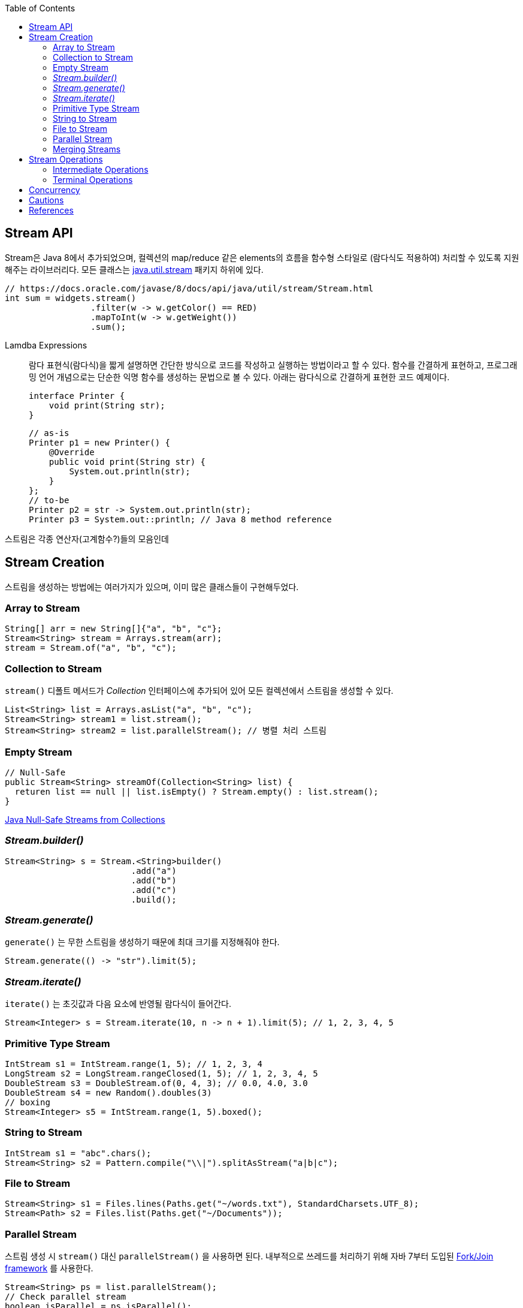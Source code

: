 :toc:

== Stream API
:javadoc-stream-package: https://docs.oracle.com/javase/8/docs/api/java/util/stream/package-summary.html
:oracle-fork-join: https://docs.oracle.com/javase/tutorial/essential/concurrency/forkjoin.html
:javadoc-stream: https://docs.oracle.com/javase/8/docs/api/java/util/stream/Stream.html

Stream은 Java 8에서 추가되었으며, 컬렉션의 map/reduce 같은 elements의 흐름을 함수형 스타일로 (람다식도 적용하여) 처리할 수 있도록 지원해주는 라이브러리다.
모든 클래스는 {javadoc-stream-package}[java.util.stream] 패키지 하위에 있다.

[source, java]
----
// https://docs.oracle.com/javase/8/docs/api/java/util/stream/Stream.html
int sum = widgets.stream()
                 .filter(w -> w.getColor() == RED)
                 .mapToInt(w -> w.getWeight())
                 .sum();
----

Lamdba Expressions:: 
람다 표현식(람다식)을 짧게 설명하면 간단한 방식으로 코드를 작성하고 실행하는 방법이라고 할 수 있다. 함수를 간결하게 표현하고, 프로그래밍 언어 개념으로는 단순한 익명 함수를 생성하는 문법으로 볼 수 있다. 아래는 람다식으로 간결하게 표현한 코드 예제이다.
+
[source, java]
----
interface Printer {
    void print(String str);
}
----
+
[source, java]
----
// as-is
Printer p1 = new Printer() {
    @Override
    public void print(String str) {
        System.out.println(str);
    }
};
// to-be
Printer p2 = str -> System.out.println(str);
Printer p3 = System.out::println; // Java 8 method reference
----

스트림은 각종 연산자(고계함수?)들의 모음인데

== Stream Creation

스트림을 생성하는 방법에는 여러가지가 있으며, 이미 많은 클래스들이 구현해두었다.

=== Array to Stream

[source, java]
----
String[] arr = new String[]{"a", "b", "c"};
Stream<String> stream = Arrays.stream(arr);
stream = Stream.of("a", "b", "c");
----

=== Collection to Stream

`stream()` 디폴트 메서드가 _Collection_ 인터페이스에 추가되어 있어 모든 컬렉션에서 스트림을 생성할 수 있다.

[source, java]
----
List<String> list = Arrays.asList("a", "b", "c");
Stream<String> stream1 = list.stream();
Stream<String> stream2 = list.parallelStream(); // 병렬 처리 스트림
----

=== Empty Stream

[source, java]
----
// Null-Safe
public Stream<String> streamOf(Collection<String> list) {
  returen list == null || list.isEmpty() ? Stream.empty() : list.stream();
}
----

https://www.baeldung.com/java-null-safe-streams-from-collections[Java Null-Safe Streams from Collections]

=== _Stream.builder()_

[source, java]
----
Stream<String> s = Stream.<String>builder()
                         .add("a")
                         .add("b")
                         .add("c")
                         .build();
----

=== _Stream.generate()_

`generate()` 는 무한 스트림을 생성하기 때문에 최대 크기를 지정해줘야 한다.

[source, java]
----
Stream.generate(() -> "str").limit(5);
----

=== _Stream.iterate()_

`iterate()` 는 초깃값과 다음 요소에 반영될 람다식이 들어간다.

[source, java]
----
Stream<Integer> s = Stream.iterate(10, n -> n + 1).limit(5); // 1, 2, 3, 4, 5
----

=== Primitive Type Stream

[source, java]
----
IntStream s1 = IntStream.range(1, 5); // 1, 2, 3, 4
LongStream s2 = LongStream.rangeClosed(1, 5); // 1, 2, 3, 4, 5
DoubleStream s3 = DoubleStream.of(0, 4, 3); // 0.0, 4.0, 3.0
DoubleStream s4 = new Random().doubles(3)
// boxing
Stream<Integer> s5 = IntStream.range(1, 5).boxed();
----

=== String to Stream

[source, java]
----
IntStream s1 = "abc".chars();
Stream<String> s2 = Pattern.compile("\\|").splitAsStream("a|b|c");
----

=== File to Stream

[source, java]
----
Stream<String> s1 = Files.lines(Paths.get("~/words.txt"), StandardCharsets.UTF_8);
Stream<Path> s2 = Files.list(Paths.get("~/Documents"));
----

=== Parallel Stream

스트림 생성 시 `stream()` 대신 `parallelStream()` 을 사용하면 된다. 내부적으로 쓰레드를 처리하기 위해 자바 7부터 도입된 {oracle-fork-join}[Fork/Join framework] 를 사용한다.

[source, java]
----
Stream<String> ps = list.parallelStream();
// Check parallel stream
boolean isParallel = ps.isParallel();
// Change parallel to sequential stream
ps.sequential();
boolean isSequential = !ps.isParallel();
----

=== Merging Streams

[source, java]
----
Stream<Integer> s1 = Stream.of(1, 3, 5);
Stream<Integer> s2 = Stream.of(2, 4, 6);
 
Stream<Integer> resultingStream = Stream.concat(s1, s2);
----

[source, java]
----
Stream<Integer> s1 = Stream.of(1, 3, 5);
Stream<Integer> s2 = Stream.of(2, 4, 6);
Stream<Integer> s2 = Stream.of(18, 15, 36);
 
Stream<Integer> resultingStream = Stream.concat(Stream.concat(s1, s2), s3);
// using flatMap()
// Stream<Integer> resultingStream = Stream.of(s1, s2, s3).flatMap(i -> i);
----

== Stream Operations

스트림 연산은 크게 *intermediate operations*(return _Stream<T>_) 과 *terminal operations*(특정 타입의 결과를 반환) 나뉘어있다. 자세한 내용은 {javadoc-stream}[Stream 문서]에서 확인할 수 있다.

=== Intermediate Operations
____
중간 작업, 중개 연산, 중간 연산자
____
모든 Intermediate Operations 은 pure function으로 구현되어 있으며, _Stream<T>_ 을 반환해 메서드 체이닝(chaining)이 가능하다.

[source, java]
----
long count = list.stream()
                 .filter(n -> n > 100) // <1>
                 .distinct()
                 .count(); // <2>
----
<1> `filter()` , `distinct()` 는 intermediate operations를 나타낸다.
<2> stream의 사이즈를 반환하는 terminal operations이다.

==== Filtering

* _filter_
+
[source, java]
----
ArrayList<String> list = Arrays.asList("a", "b", "c", "A", "B", "C");
Stream<String> s1 = list.stream()
                        .filter(str -> {
                            return "a".equals(str);
                        });
Stream<String> s2 = list.stream()
                        .filter(str -> "a".equals(str));
Stream<String> s3 = list.stream()
                        .filter("a"::equals);
// a
----

* _limit_
+
[source, java]
----
ArrayList<String> list = Arrays.asList("a", "b", "c", "A", "B", "C");
Stream<String> s1 = list.stream()
                        .limit(3);
// a b c
----

* _skip_
+
[source, java]
----
ArrayList<String> list = Arrays.asList("a", "b", "c", "A", "B", "C");
Stream<String> s1 = list.stream()
                        .skip(3);
// A B C
----

==== Mapping

* _map_
+
[source, java]
----
List<String> list = Arrays.asList("a", "b", "c");
Stream<String> s1 = list.stream()
			                  .map(s -> s.toUpperCase());
Stream<String> s2 = list.stream()
			                  .map(String::toUpperCase);
// A B C
----

* _flatMap_
+
중첩 구조를 단일 구조로 풀어주는 작업을 한다. 이러한 작업을 flattening 이라고 한다.
+
[source, java]
----
List<String> list1 = Arrays.asList("a", "b", "c");
List<String> list2 = Arrays.asList("A", "B", "C");
Stream<String> s1 = Stream.of(list1.stream(), list2.stream())
                          .flatMap(strings -> strings);
// a b c A B C
----
+
.Flattening
[caption="Figure 1: ",link=https://www.superdatascience.com/blogs/convolutional-neural-networks-cnn-step-3-flattening]
image::https://sds-platform-private.s3-us-east-2.amazonaws.com/uploads/73_blog_image_1.png[Flattening,400]

* _boxed_
+
[source, java]
----
int[] a1 = IntStream.of(3, 2, 1)
                    .toArray();
// [3, 2, 1]

List<Integer> l1= IntStream.of(3, 2, 1)
.boxed()
.collect(Collectors.toList());
// [3, 2, 1]
----

==== Sorting

https://www.baeldung.com/java-stream-ordering[Stream Ordering in Java]

* _sorted_
+
[source, java]
----
int[] a1 = IntStream.of(3, 2, 1)
                    .sorted()
                    .toArray();
// [1, 2, 3]
----
+
[source, java]
----
List<User> list1 = Arrays.asList(new User("c"), new User("b"), new User("a"));

Stream<User> s1 = list1.stream()
                       .sorted(Comparator.comparing(User::getName));
// User(name=a), User(name=b), User(name=c)

Stream<User> s2 = list1.stream()
                       .sorted(Comparator.comparing(User::getName).reversed);
// User(name=c), User(name=b), User(name=a)
----

* _distinct_
+
[source, java]
----
IntStream.of(1, 2, 3, 3)
         .distinct()
         .toArray()
// [1, 2, 3]
----

==== Iterating

* _peek_
+
'peek'는 '훔쳐보다', '살짝 보이다'는 뜻으로, Stream API에서는 intermediate operation 에서 값을 확인할 수 있는 메서드로 사용한다. _peek_ 메서드만으로는 스트림을 소비하지 않는다.
+
https://www.baeldung.com/java-streams-peek-api[Java 8 Streams peek() API]
+
[source, java]
----
IntStream.of(1, 2, 3, 4)
         .filter(e -> e > 2)
         .peek(e -> System.out.println("Filtered value: " + e))
         .map(e -> e * e)
         .peek(e -> System.out.println("Mapped value: " + e))
         .sum();
----

=== Terminal Operations
____
최종 연산
____
스트림을 가지고 결과값을 만들어내는 연산이다. 스트림은 평가되지 전까지 실행되지 않는데(lazy), terminal operation이 스트림을 평가는 역할이다.

==== Collecting

===== _collect_

* _Collectors.toList()_
+
[source, java]
----
Stream.of("a", "b", "c")
      .map(String::toUpperCase)
      .collect(Collectors.toList())
// [A, B, C]
----

* _Collectors.joining()_
+
[source, java]
----
Stream.of("a", "b", "c")
      .map(String::toUpperCase)
      .collect(Collectors.joining(", "))
// A, B, C

Stream.of("a", "b", "c")
	.map(String::toUpperCase)
	.collect(Collectors.joining(", ", "<", ">"))
// <A, B, C>
----

* _Collectors.groupingBy()_
+
[source, java]
----
Map<Integer, List<User>> u1 = Stream.of(
    User.builder().name("a").age(29).build(),
    User.builder().name("b").age(19).build(),
    User.builder().name("c").age(29).build(),
    User.builder().name("d").age(19).build(),
    User.builder().name("e").age(39).build()
).collect(Collectors.groupingBy(User::getAge));
----
+
[source]
----
{
  19=[User(name=b, age=19), User(name=d, age=19)], 
  39=[User(name=e, age=39)], 
  29=[User(name=a, age=29), User(name=c, age=29)]
}
----

* _Collectors.collectingAndThen()_
+
_collect_ 한 이후에 필요한 작업을 추가한다.
+
[source, java]
----
Set<Product> unmodifiableSet = productList.stream()
                                          .collect(Collectors.collectingAndThen(
                                              Collectors.toSet(),
                                              Collections::unmodifiableSet));
----

* _Collectors.of()_
+
[source, java]
----

----

* _Collectors.partitioningBy()_
+
[source, java]
----

----

* _Collectors.averageingInt()_
+
[source, java]
----

----

* _Collectors.summarizingInt()_
+
[source, java]
----

----

===== _toArray_

==== Calculating
* count
* sum
* min
* max
* average

==== Reduction

==== Matching

_Predicate_ 를 받아 해당 조건을 만족하는지 체크한 결과를 반환한다.

* _anyMatch_
* _allMatch_
* _noneMatch_

[source, java]
----
IntStream.of(1, 1, 1).allMatch(a -> a == 1) // true
IntStream.of(1, 2, 3).anyMatch(a -> a == 1) // true
IntStream.of(1, 2, 3).noneMatch(a -> a == 4) // true
----

==== Iterating
* forEach

== Concurrency
* Future
* ListenableFuture
* AsyncRestTemplate
* CompletableRuture

https://stackoverflow.com/questions/54425624/javascript-like-promise-all-on-java-8-maybe-with-lambdas/54431501#54431501[Javascript Like "Promise.all" in Java 8]

== Cautions

== References
* https://www.baeldung.com/java-8-streams-introduction[Introduction to Java 8 Streams]
* https://futurecreator.github.io/2018/08/26/java-8-streams/[Java 스트림 Stream (1) 총정리]
* https://futurecreator.github.io/2018/08/26/java-8-streams-advanced/[Java 스트림 Stream (2) 고급]
* https://hamait.tistory.com/547[자바8 Stream API 를 다룰때 실수하기 쉬운것 10가지]
